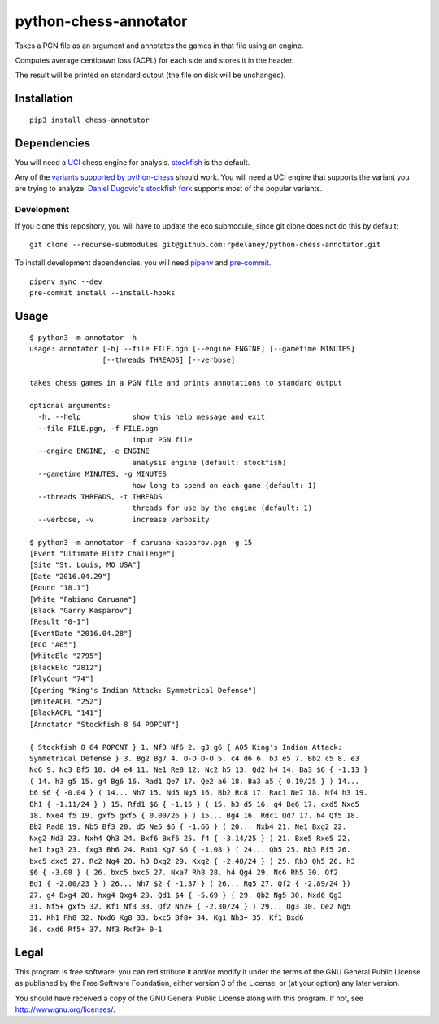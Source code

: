 python-chess-annotator
======================
|MAINTAINED| |LANGUAGE| |VERSION|

.. |MAINTAINED| image:: https://img.shields.io/maintenance/no/2019?logoColor=informational
.. |LANGUAGE| image:: https://img.shields.io/pypi/pyversions/chess-annotator
.. |VERSION| image:: https://img.shields.io/pypi/v/chess-annotator
   :target: https://pypi.org/project/chess-annotator

Takes a PGN file as an argument and annotates the games in that file
using an engine.

Computes average centipawn loss (ACPL) for each side and stores it in
the header.

The result will be printed on standard output (the file on disk will be
unchanged).

Installation
------------

::

    pip3 install chess-annotator

Dependencies
------------

You will need a `UCI <https://chessprogramming.wikispaces.com/UCI>`_
chess engine for analysis.
`stockfish <https://stockfishchess.org/download/>`_ is the default.

Any of the `variants supported by python-chess <https://python-chess.readthedocs.io/en/v0.27.3/variant.html>`_ should work.
You will need a UCI engine that supports the variant you are trying to analyze.
`Daniel Dugovic's stockfish fork <https://github.com/ddugovic/Stockfish>`_
supports most of the popular variants.

============
Development
============

If you clone this repository, you will have to update the eco submodule, since
git clone does not do this by default:

::

    git clone --recurse-submodules git@github.com:rpdelaney/python-chess-annotator.git


To install development dependencies, you will need `pipenv <https://docs.pipenv.org/en/latest/>`_
and `pre-commit <https://pre-commit.com/>`_.

::

    pipenv sync --dev
    pre-commit install --install-hooks

Usage
-----

::

    $ python3 -m annotator -h
    usage: annotator [-h] --file FILE.pgn [--engine ENGINE] [--gametime MINUTES]
                     [--threads THREADS] [--verbose]

    takes chess games in a PGN file and prints annotations to standard output

    optional arguments:
      -h, --help            show this help message and exit
      --file FILE.pgn, -f FILE.pgn
                            input PGN file
      --engine ENGINE, -e ENGINE
                            analysis engine (default: stockfish)
      --gametime MINUTES, -g MINUTES
                            how long to spend on each game (default: 1)
      --threads THREADS, -t THREADS
                            threads for use by the engine (default: 1)
      --verbose, -v         increase verbosity

    $ python3 -m annotator -f caruana-kasparov.pgn -g 15
    [Event "Ultimate Blitz Challenge"]
    [Site "St. Louis, MO USA"]
    [Date "2016.04.29"]
    [Round "18.1"]
    [White "Fabiano Caruana"]
    [Black "Garry Kasparov"]
    [Result "0-1"]
    [EventDate "2016.04.28"]
    [ECO "A05"]
    [WhiteElo "2795"]
    [BlackElo "2812"]
    [PlyCount "74"]
    [Opening "King's Indian Attack: Symmetrical Defense"]
    [WhiteACPL "252"]
    [BlackACPL "141"]
    [Annotator "Stockfish 8 64 POPCNT"]

    { Stockfish 8 64 POPCNT } 1. Nf3 Nf6 2. g3 g6 { A05 King's Indian Attack:
    Symmetrical Defense } 3. Bg2 Bg7 4. O-O O-O 5. c4 d6 6. b3 e5 7. Bb2 c5 8. e3
    Nc6 9. Nc3 Bf5 10. d4 e4 11. Ne1 Re8 12. Nc2 h5 13. Qd2 h4 14. Ba3 $6 { -1.13 }
    ( 14. h3 g5 15. g4 Bg6 16. Rad1 Qe7 17. Qe2 a6 18. Ba3 a5 { 0.19/25 } ) 14...
    b6 $6 { -0.04 } ( 14... Nh7 15. Nd5 Ng5 16. Bb2 Rc8 17. Rac1 Ne7 18. Nf4 h3 19.
    Bh1 { -1.11/24 } ) 15. Rfd1 $6 { -1.15 } ( 15. h3 d5 16. g4 Be6 17. cxd5 Nxd5
    18. Nxe4 f5 19. gxf5 gxf5 { 0.00/26 } ) 15... Bg4 16. Rdc1 Qd7 17. b4 Qf5 18.
    Bb2 Rad8 19. Nb5 Bf3 20. d5 Ne5 $6 { -1.66 } ( 20... Nxb4 21. Ne1 Bxg2 22.
    Nxg2 Nd3 23. Nxh4 Qh3 24. Bxf6 Bxf6 25. f4 { -3.14/25 } ) 21. Bxe5 Rxe5 22.
    Ne1 hxg3 23. fxg3 Bh6 24. Rab1 Kg7 $6 { -1.08 } ( 24... Qh5 25. Rb3 Rf5 26.
    bxc5 dxc5 27. Rc2 Ng4 28. h3 Bxg2 29. Kxg2 { -2.48/24 } ) 25. Rb3 Qh5 26. h3
    $6 { -3.08 } ( 26. bxc5 bxc5 27. Nxa7 Rh8 28. h4 Qg4 29. Nc6 Rh5 30. Qf2
    Bd1 { -2.00/23 } ) 26... Nh7 $2 { -1.37 } ( 26... Rg5 27. Qf2 { -2.89/24 })
    27. g4 Bxg4 28. hxg4 Qxg4 29. Qd1 $4 { -5.69 } ( 29. Qb2 Ng5 30. Nxd6 Qg3
    31. Nf5+ gxf5 32. Kf1 Nf3 33. Qf2 Nh2+ { -2.30/24 } ) 29... Qg3 30. Qe2 Ng5
    31. Kh1 Rh8 32. Nxd6 Kg8 33. bxc5 Bf8+ 34. Kg1 Nh3+ 35. Kf1 Bxd6
    36. cxd6 Rf5+ 37. Nf3 Rxf3+ 0-1

Legal
-----

This program is free software: you can redistribute it and/or modify it
under the terms of the GNU General Public License as published by the
Free Software Foundation, either version 3 of the License, or (at your
option) any later version.

You should have received a copy of the GNU General Public License along
with this program. If not, see http://www.gnu.org/licenses/.
